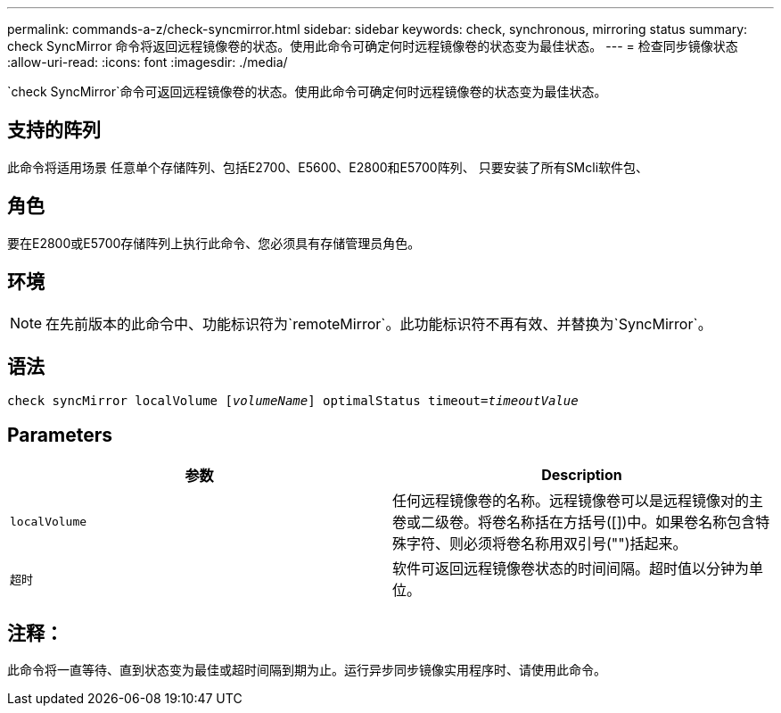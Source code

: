 ---
permalink: commands-a-z/check-syncmirror.html 
sidebar: sidebar 
keywords: check, synchronous, mirroring status 
summary: check SyncMirror 命令将返回远程镜像卷的状态。使用此命令可确定何时远程镜像卷的状态变为最佳状态。 
---
= 检查同步镜像状态
:allow-uri-read: 
:icons: font
:imagesdir: ./media/


[role="lead"]
`check SyncMirror`命令可返回远程镜像卷的状态。使用此命令可确定何时远程镜像卷的状态变为最佳状态。



== 支持的阵列

此命令将适用场景 任意单个存储阵列、包括E2700、E5600、E2800和E5700阵列、 只要安装了所有SMcli软件包、



== 角色

要在E2800或E5700存储阵列上执行此命令、您必须具有存储管理员角色。



== 环境

[NOTE]
====
在先前版本的此命令中、功能标识符为`remoteMirror`。此功能标识符不再有效、并替换为`SyncMirror`。

====


== 语法

[listing, subs="+macros"]
----
check syncMirror localVolume pass:quotes[[_volumeName_]] optimalStatus timeout=pass:quotes[_timeoutValue_]
----


== Parameters

|===
| 参数 | Description 


 a| 
`localVolume`
 a| 
任何远程镜像卷的名称。远程镜像卷可以是远程镜像对的主卷或二级卷。将卷名称括在方括号([])中。如果卷名称包含特殊字符、则必须将卷名称用双引号("")括起来。



 a| 
`超时`
 a| 
软件可返回远程镜像卷状态的时间间隔。超时值以分钟为单位。

|===


== 注释：

此命令将一直等待、直到状态变为最佳或超时间隔到期为止。运行异步同步镜像实用程序时、请使用此命令。
